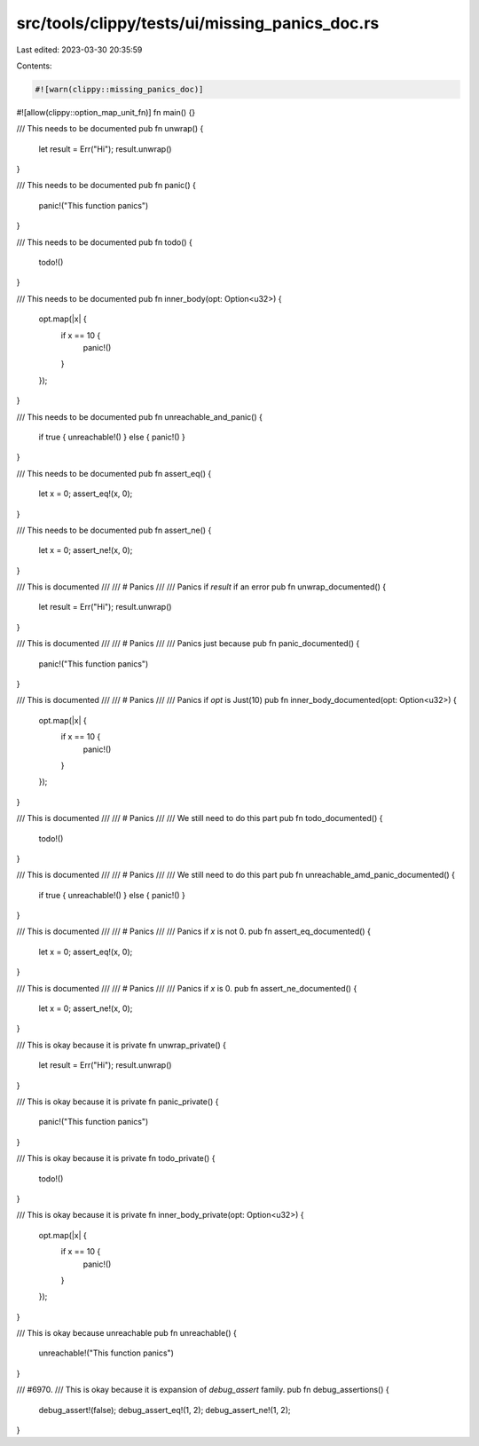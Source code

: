 src/tools/clippy/tests/ui/missing_panics_doc.rs
===============================================

Last edited: 2023-03-30 20:35:59

Contents:

.. code-block:: rs

    #![warn(clippy::missing_panics_doc)]
#![allow(clippy::option_map_unit_fn)]
fn main() {}

/// This needs to be documented
pub fn unwrap() {
    let result = Err("Hi");
    result.unwrap()
}

/// This needs to be documented
pub fn panic() {
    panic!("This function panics")
}

/// This needs to be documented
pub fn todo() {
    todo!()
}

/// This needs to be documented
pub fn inner_body(opt: Option<u32>) {
    opt.map(|x| {
        if x == 10 {
            panic!()
        }
    });
}

/// This needs to be documented
pub fn unreachable_and_panic() {
    if true { unreachable!() } else { panic!() }
}

/// This needs to be documented
pub fn assert_eq() {
    let x = 0;
    assert_eq!(x, 0);
}

/// This needs to be documented
pub fn assert_ne() {
    let x = 0;
    assert_ne!(x, 0);
}

/// This is documented
///
/// # Panics
///
/// Panics if `result` if an error
pub fn unwrap_documented() {
    let result = Err("Hi");
    result.unwrap()
}

/// This is documented
///
/// # Panics
///
/// Panics just because
pub fn panic_documented() {
    panic!("This function panics")
}

/// This is documented
///
/// # Panics
///
/// Panics if `opt` is Just(10)
pub fn inner_body_documented(opt: Option<u32>) {
    opt.map(|x| {
        if x == 10 {
            panic!()
        }
    });
}

/// This is documented
///
/// # Panics
///
/// We still need to do this part
pub fn todo_documented() {
    todo!()
}

/// This is documented
///
/// # Panics
///
/// We still need to do this part
pub fn unreachable_amd_panic_documented() {
    if true { unreachable!() } else { panic!() }
}

/// This is documented
///
/// # Panics
///
/// Panics if `x` is not 0.
pub fn assert_eq_documented() {
    let x = 0;
    assert_eq!(x, 0);
}

/// This is documented
///
/// # Panics
///
/// Panics if `x` is 0.
pub fn assert_ne_documented() {
    let x = 0;
    assert_ne!(x, 0);
}

/// This is okay because it is private
fn unwrap_private() {
    let result = Err("Hi");
    result.unwrap()
}

/// This is okay because it is private
fn panic_private() {
    panic!("This function panics")
}

/// This is okay because it is private
fn todo_private() {
    todo!()
}

/// This is okay because it is private
fn inner_body_private(opt: Option<u32>) {
    opt.map(|x| {
        if x == 10 {
            panic!()
        }
    });
}

/// This is okay because unreachable
pub fn unreachable() {
    unreachable!("This function panics")
}

/// #6970.
/// This is okay because it is expansion of `debug_assert` family.
pub fn debug_assertions() {
    debug_assert!(false);
    debug_assert_eq!(1, 2);
    debug_assert_ne!(1, 2);
}


